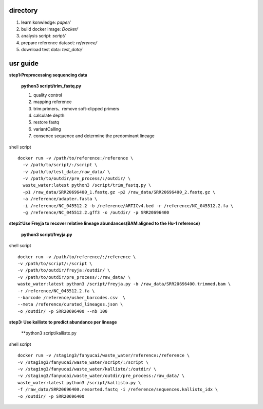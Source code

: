 directory
+++++++++++++++++

#.  learn konwledge: *paper/*

#.  build docker image: *Docker/*

#.  analysis script:  *script/*

#.  prepare reference dataset: *reference/*

#.  download test data: *test_data/*

usr guide
++++++++++++++++++

**step1:Preprocessing sequencing data**

    **python3 script/trim_fastq.py**

    #. quality control
    #. mapping reference
    #. trim primers、remove soft-clipped primers
    #. calculate depth
    #. restore fastq
    #. variantCalling
    #. consence sequence and determine the predominant lineage

shell script ::

    docker run -v /path/to/reference:/reference \
      -v /path/to/script/:/script \
      -v /path/to/test_data:/raw_data/ \
      -v /path/to/outdir/pre_process/:/outdir/ \
      waste_water:latest python3 /script/trim_fastq.py \
      -p1 /raw_data/SRR20696400_1.fastq.gz -p2 /raw_data/SRR20696400_2.fastq.gz \
      -a /reference/adapter.fasta \
      -i /reference/NC_045512.2 -b /reference/ARTICv4.bed -r /reference/NC_045512.2.fa \
      -g /reference/NC_045512.2.gff3 -o /outdir/ -p SRR20696400

**step2:Use Freyja to recover relative lineage abundances(BAM aligned to the Hu-1 reference)**

    **python3 script/freyja.py**

shell script ::

    docker run -v /path/to/reference/:/reference \
    -v /path/to/script/:/script \
    -v /path/to/outdir/freyja:/outdir/ \
    -v /path/to/outdir/pre_process/:/raw_data/ \
    waste_water:latest python3 /script/freyja.py -b /raw_data/SRR20696400.trimmed.bam \
    -r /reference/NC_045512.2.fa \
    --barcode /reference/usher_barcodes.csv  \
    --meta /reference/curated_lineages.json \
    -o /outdir/ -p SRR20696400 --nb 100

**step3: Use kallisto to predict abundance per lineage**

    **python3 script/kallisto.py

shell script ::

    docker run -v /staging3/fanyucai/waste_water/reference:/reference \
    -v /staging3/fanyucai/waste_water/script/:/script \
    -v /staging3/fanyucai/waste_water/kallisto/:/outdir/ \
    -v /staging3/fanyucai/waste_water/outdir/pre_process:/raw_data/ \
    waste_water:latest python3 /script/kallisto.py \
    -f /raw_data/SRR20696400.resorted.fastq -i /reference/sequences.kallisto_idx \
    -o /outdir/ -p SRR20696400

